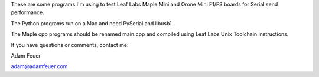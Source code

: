 These are some programs I'm using to test Leaf Labs Maple Mini and Orone Mini F1/F3 boards for Serial send performance.

The Python programs run on a Mac and need PySerial and libusb1.

The Maple cpp programs should be renamed main.cpp and compiled using Leaf Labs Unix Toolchain instructions.

If you have questions or comments, contact me:

Adam Feuer

adam@adamfeuer.com
